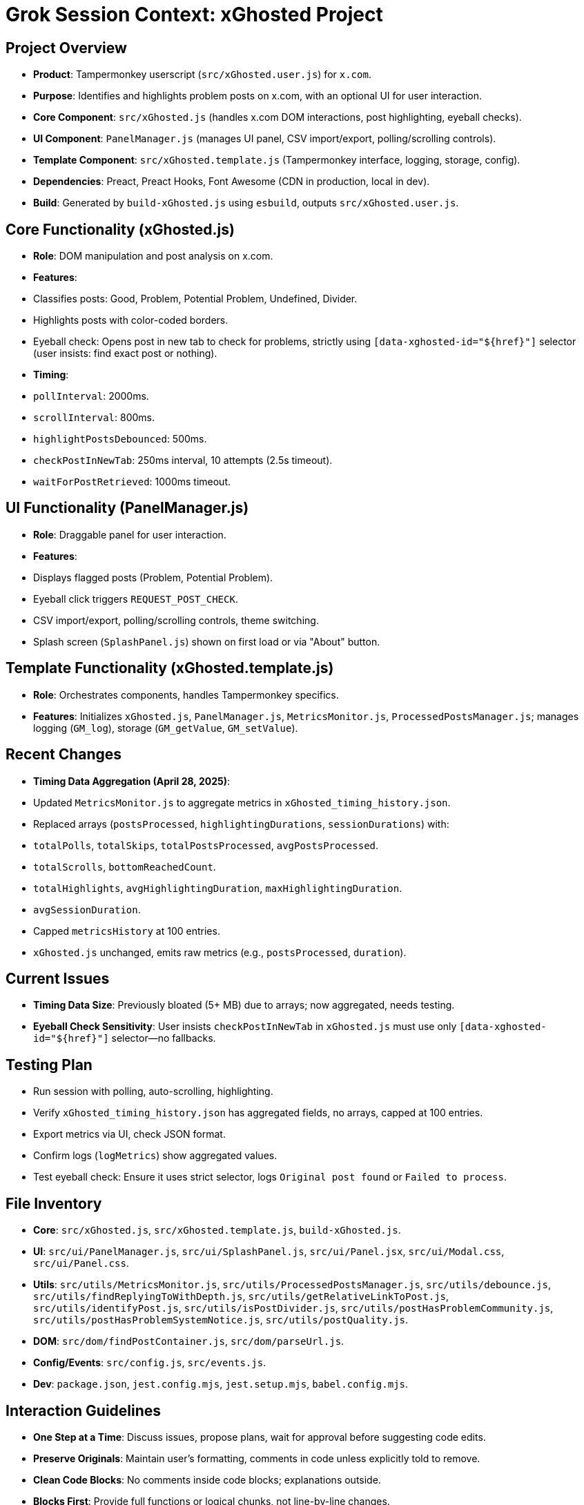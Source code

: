 = Grok Session Context: xGhosted Project
:revision-date: April 28, 2025

== Project Overview
- *Product*: Tampermonkey userscript (`src/xGhosted.user.js`) for `x.com`.
- *Purpose*: Identifies and highlights problem posts on x.com, with an optional UI for user interaction.
- *Core Component*: `src/xGhosted.js` (handles x.com DOM interactions, post highlighting, eyeball checks).
- *UI Component*: `PanelManager.js` (manages UI panel, CSV import/export, polling/scrolling controls).
- *Template Component*: `src/xGhosted.template.js` (Tampermonkey interface, logging, storage, config).
- *Dependencies*: Preact, Preact Hooks, Font Awesome (CDN in production, local in dev).
- *Build*: Generated by `build-xGhosted.js` using `esbuild`, outputs `src/xGhosted.user.js`.

== Core Functionality (xGhosted.js)
- *Role*: DOM manipulation and post analysis on x.com.
- *Features*:
  - Classifies posts: Good, Problem, Potential Problem, Undefined, Divider.
  - Highlights posts with color-coded borders.
  - Eyeball check: Opens post in new tab to check for problems, strictly using `[data-xghosted-id="${href}"]` selector (user insists: find exact post or nothing).
- *Timing*:
  - `pollInterval`: 2000ms.
  - `scrollInterval`: 800ms.
  - `highlightPostsDebounced`: 500ms.
  - `checkPostInNewTab`: 250ms interval, 10 attempts (2.5s timeout).
  - `waitForPostRetrieved`: 1000ms timeout.

== UI Functionality (PanelManager.js)
- *Role*: Draggable panel for user interaction.
- *Features*:
  - Displays flagged posts (Problem, Potential Problem).
  - Eyeball click triggers `REQUEST_POST_CHECK`.
  - CSV import/export, polling/scrolling controls, theme switching.
  - Splash screen (`SplashPanel.js`) shown on first load or via "About" button.

== Template Functionality (xGhosted.template.js)
- *Role*: Orchestrates components, handles Tampermonkey specifics.
- *Features*: Initializes `xGhosted.js`, `PanelManager.js`, `MetricsMonitor.js`, `ProcessedPostsManager.js`; manages logging (`GM_log`), storage (`GM_getValue`, `GM_setValue`).

== Recent Changes
- *Timing Data Aggregation (April 28, 2025)*:
  - Updated `MetricsMonitor.js` to aggregate metrics in `xGhosted_timing_history.json`.
  - Replaced arrays (`postsProcessed`, `highlightingDurations`, `sessionDurations`) with:
    - `totalPolls`, `totalSkips`, `totalPostsProcessed`, `avgPostsProcessed`.
    - `totalScrolls`, `bottomReachedCount`.
    - `totalHighlights`, `avgHighlightingDuration`, `maxHighlightingDuration`.
    - `avgSessionDuration`.
  - Capped `metricsHistory` at 100 entries.
  - `xGhosted.js` unchanged, emits raw metrics (e.g., `postsProcessed`, `duration`).

== Current Issues
- *Timing Data Size*: Previously bloated (5+ MB) due to arrays; now aggregated, needs testing.
- *Eyeball Check Sensitivity*: User insists `checkPostInNewTab` in `xGhosted.js` must use only `[data-xghosted-id="${href}"]` selector—no fallbacks.

== Testing Plan
- Run session with polling, auto-scrolling, highlighting.
- Verify `xGhosted_timing_history.json` has aggregated fields, no arrays, capped at 100 entries.
- Export metrics via UI, check JSON format.
- Confirm logs (`logMetrics`) show aggregated values.
- Test eyeball check: Ensure it uses strict selector, logs `Original post found` or `Failed to process`.

== File Inventory
- *Core*: `src/xGhosted.js`, `src/xGhosted.template.js`, `build-xGhosted.js`.
- *UI*: `src/ui/PanelManager.js`, `src/ui/SplashPanel.js`, `src/ui/Panel.jsx`, `src/ui/Modal.css`, `src/ui/Panel.css`.
- *Utils*: `src/utils/MetricsMonitor.js`, `src/utils/ProcessedPostsManager.js`, `src/utils/debounce.js`, `src/utils/findReplyingToWithDepth.js`, `src/utils/getRelativeLinkToPost.js`, `src/utils/identifyPost.js`, `src/utils/isPostDivider.js`, `src/utils/postHasProblemCommunity.js`, `src/utils/postHasProblemSystemNotice.js`, `src/utils/postQuality.js`.
- *DOM*: `src/dom/findPostContainer.js`, `src/dom/parseUrl.js`.
- *Config/Events*: `src/config.js`, `src/events.js`.
- *Dev*: `package.json`, `jest.config.mjs`, `jest.setup.mjs`, `babel.config.mjs`.

== Interaction Guidelines
- *One Step at a Time*: Discuss issues, propose plans, wait for approval before suggesting code edits.
- *Preserve Originals*: Maintain user’s formatting, comments in code unless explicitly told to remove.
- *Clean Code Blocks*: No comments inside code blocks; explanations outside.
- *Blocks First*: Provide full functions or logical chunks, not line-by-line changes.

== Revision History
- April 28, 2025: Aggregated timing data in `MetricsMonitor.js`, capped history at 100 entries.
- April 18, 2025: Decoupled `toggleAutoScrolling` in `Panel.jsx` with `xghosted:set-auto-scrolling` event.